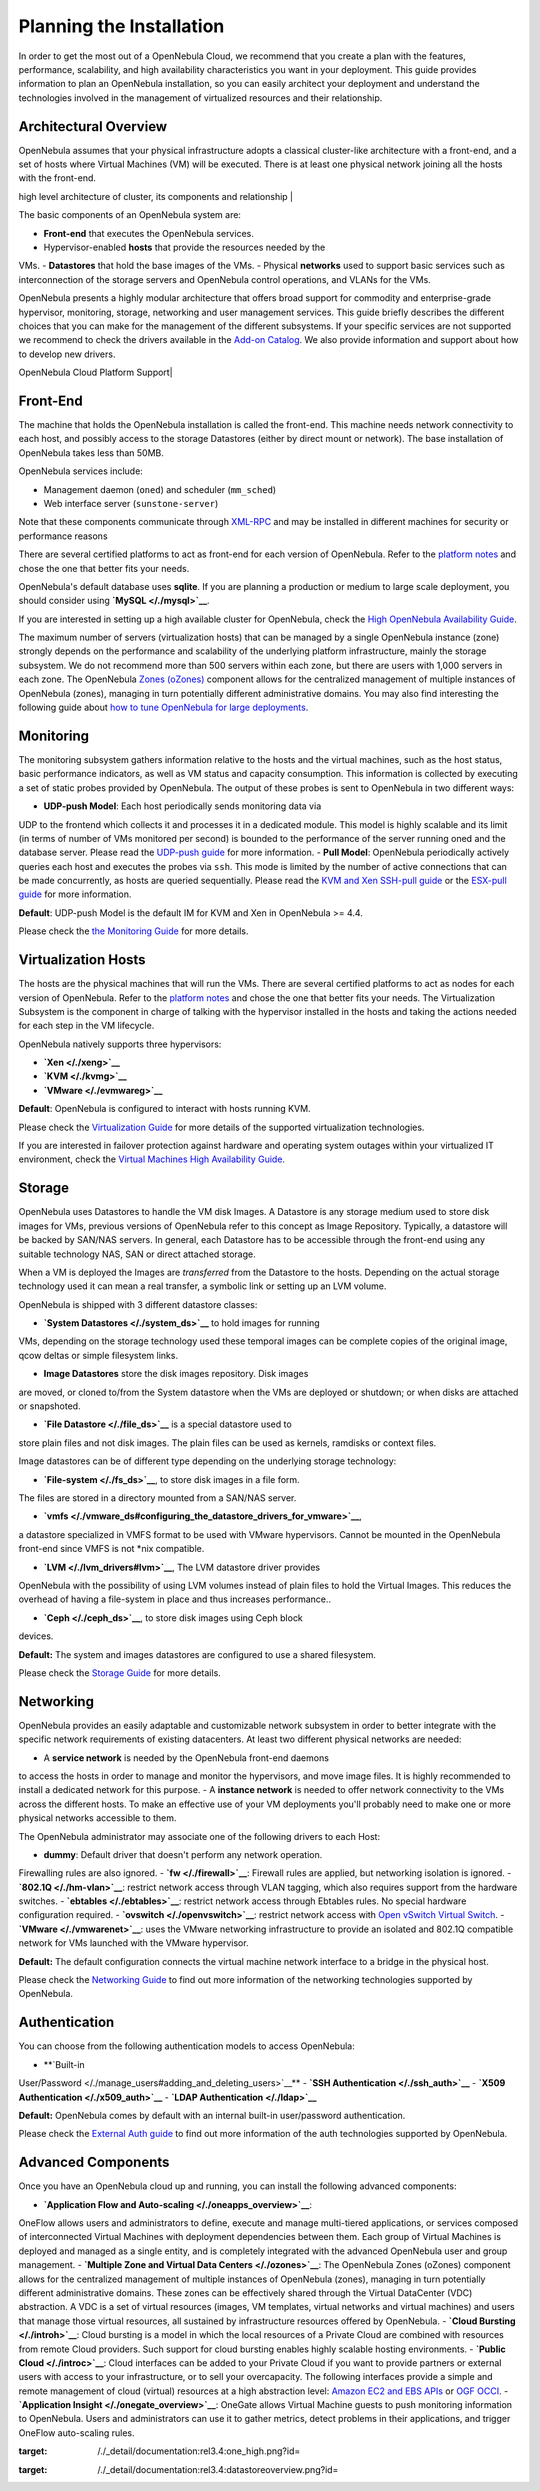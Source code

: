=========================
Planning the Installation
=========================

In order to get the most out of a OpenNebula Cloud, we recommend that
you create a plan with the features, performance, scalability, and high
availability characteristics you want in your deployment. This guide
provides information to plan an OpenNebula installation, so you can
easily architect your deployment and understand the technologies
involved in the management of virtualized resources and their
relationship.

Architectural Overview
======================

OpenNebula assumes that your physical infrastructure adopts a classical
cluster-like architecture with a front-end, and a set of hosts where
Virtual Machines (VM) will be executed. There is at least one physical
network joining all the hosts with the front-end.

| high level architecture of cluster, its components and relationship |

The basic components of an OpenNebula system are:

-  **Front-end** that executes the OpenNebula services.
-  Hypervisor-enabled **hosts** that provide the resources needed by the
VMs.
-  **Datastores** that hold the base images of the VMs.
-  Physical **networks** used to support basic services such as
interconnection of the storage servers and OpenNebula control
operations, and VLANs for the VMs.

OpenNebula presents a highly modular architecture that offers broad
support for commodity and enterprise-grade hypervisor, monitoring,
storage, networking and user management services. This guide briefly
describes the different choices that you can make for the management of
the different subsystems. If your specific services are not supported we
recommend to check the drivers available in the `Add-on
Catalog <http://opennebula.org/addons:catalog>`__. We also provide
information and support about how to develop new drivers.

| OpenNebula Cloud Platform Support|

Front-End
=========

The machine that holds the OpenNebula installation is called the
front-end. This machine needs network connectivity to each host, and
possibly access to the storage Datastores (either by direct mount or
network). The base installation of OpenNebula takes less than 50MB.

OpenNebula services include:

-  Management daemon (``oned``) and scheduler (``mm_sched``)
-  Web interface server (``sunstone-server``)

|:!:| Note that these components communicate through
`XML-RPC </./api>`__ and may be installed in different machines for
security or performance reasons

There are several certified platforms to act as front-end for each
version of OpenNebula. Refer to the `platform notes </./uspng>`__ and
chose the one that better fits your needs.

OpenNebula's default database uses **sqlite**. If you are planning a
production or medium to large scale deployment, you should consider
using **`MySQL </./mysql>`__**.

If you are interested in setting up a high available cluster for
OpenNebula, check the `High OpenNebula Availability Guide </./oneha>`__.

The maximum number of servers (virtualization hosts) that can be managed
by a single OpenNebula instance (zone) strongly depends on the
performance and scalability of the underlying platform infrastructure,
mainly the storage subsystem. We do not recommend more than 500 servers
within each zone, but there are users with 1,000 servers in each zone.
The OpenNebula `Zones (oZones) </./ozones>`__ component allows for the
centralized management of multiple instances of OpenNebula (zones),
managing in turn potentially different administrative domains. You may
also find interesting the following guide about `how to tune OpenNebula
for large deployments </./one_scalability>`__.

Monitoring
==========

The monitoring subsystem gathers information relative to the hosts and
the virtual machines, such as the host status, basic performance
indicators, as well as VM status and capacity consumption. This
information is collected by executing a set of static probes provided by
OpenNebula. The output of these probes is sent to OpenNebula in two
different ways:

-  **UDP-push Model**: Each host periodically sends monitoring data via
UDP to the frontend which collects it and processes it in a dedicated
module. This model is highly scalable and its limit (in terms of
number of VMs monitored per second) is bounded to the performance of
the server running oned and the database server. Please read the
`UDP-push guide </./imudppushg>`__ for more information.
-  **Pull Model**: OpenNebula periodically actively queries each host
and executes the probes via ``ssh``. This mode is limited by the
number of active connections that can be made concurrently, as hosts
are queried sequentially. Please read the `KVM and Xen SSH-pull
guide </./imsshpullg>`__ or the `ESX-pull guide </./imesxpullg>`__
for more information.

|:!:| **Default**: UDP-push Model is the default IM for KVM and Xen in
OpenNebula >= 4.4.

Please check the `the Monitoring Guide </./mon>`__ for more details.

Virtualization Hosts
====================

The hosts are the physical machines that will run the VMs. There are
several certified platforms to act as nodes for each version of
OpenNebula. Refer to the `platform notes </./uspng>`__ and chose the one
that better fits your needs. The Virtualization Subsystem is the
component in charge of talking with the hypervisor installed in the
hosts and taking the actions needed for each step in the VM lifecycle.

OpenNebula natively supports three hypervisors:

-  **`Xen </./xeng>`__**
-  **`KVM </./kvmg>`__**
-  **`VMware </./evmwareg>`__**

|:!:| **Default**: OpenNebula is configured to interact with hosts
running KVM.

Please check the `Virtualization Guide </./vmmg>`__ for more details of
the supported virtualization technologies.

If you are interested in failover protection against hardware and
operating system outages within your virtualized IT environment, check
the `Virtual Machines High Availability Guide </./ftguide>`__.

Storage
=======

OpenNebula uses Datastores to handle the VM disk Images. A Datastore is
any storage medium used to store disk images for VMs, previous versions
of OpenNebula refer to this concept as Image Repository. Typically, a
datastore will be backed by SAN/NAS servers. In general, each Datastore
has to be accessible through the front-end using any suitable technology
NAS, SAN or direct attached storage.

|image3|

When a VM is deployed the Images are *transferred* from the Datastore to
the hosts. Depending on the actual storage technology used it can mean a
real transfer, a symbolic link or setting up an LVM volume.

OpenNebula is shipped with 3 different datastore classes:

-  **`System Datastores </./system_ds>`__** to hold images for running
VMs, depending on the storage technology used these temporal images
can be complete copies of the original image, qcow deltas or simple
filesystem links.

-  **Image Datastores** store the disk images repository. Disk images
are moved, or cloned to/from the System datastore when the VMs are
deployed or shutdown; or when disks are attached or snapshoted.

-  **`File Datastore </./file_ds>`__** is a special datastore used to
store plain files and not disk images. The plain files can be used as
kernels, ramdisks or context files.

Image datastores can be of different type depending on the underlying
storage technology:

-  **`File-system </./fs_ds>`__**, to store disk images in a file form.
The files are stored in a directory mounted from a SAN/NAS server.

-  **`vmfs </./vmware_ds#configuring_the_datastore_drivers_for_vmware>`__**,
a datastore specialized in VMFS format to be used with VMware
hypervisors. Cannot be mounted in the OpenNebula front-end since VMFS
is not \*nix compatible.

-  **`LVM </./lvm_drivers#lvm>`__**, The LVM datastore driver provides
OpenNebula with the possibility of using LVM volumes instead of plain
files to hold the Virtual Images. This reduces the overhead of having
a file-system in place and thus increases performance..

-  **`Ceph </./ceph_ds>`__**, to store disk images using Ceph block
devices.

|:!:| **Default:** The system and images datastores are configured to
use a shared filesystem.

Please check the `Storage Guide </./sm>`__ for more details.

Networking
==========

OpenNebula provides an easily adaptable and customizable network
subsystem in order to better integrate with the specific network
requirements of existing datacenters. At least two different physical
networks are needed:

-  A **service network** is needed by the OpenNebula front-end daemons
to access the hosts in order to manage and monitor the hypervisors,
and move image files. It is highly recommended to install a dedicated
network for this purpose.
-  A **instance network** is needed to offer network connectivity to the
VMs across the different hosts. To make an effective use of your VM
deployments you'll probably need to make one or more physical
networks accessible to them.

The OpenNebula administrator may associate one of the following drivers
to each Host:

-  **dummy**: Default driver that doesn't perform any network operation.
Firewalling rules are also ignored.
-  **`fw </./firewall>`__**: Firewall rules are applied, but networking
isolation is ignored.
-  **`802.1Q </./hm-vlan>`__**: restrict network access through VLAN
tagging, which also requires support from the hardware switches.
-  **`ebtables </./ebtables>`__**: restrict network access through
Ebtables rules. No special hardware configuration required.
-  **`ovswitch </./openvswitch>`__**: restrict network access with `Open
vSwitch Virtual Switch <http://openvswitch.org/>`__.
-  **`VMware </./vmwarenet>`__**: uses the VMware networking
infrastructure to provide an isolated and 802.1Q compatible network
for VMs launched with the VMware hypervisor.

|:!:| **Default:** The default configuration connects the virtual
machine network interface to a bridge in the physical host.

Please check the `Networking Guide </./nm>`__ to find out more
information of the networking technologies supported by OpenNebula.

Authentication
==============

You can choose from the following authentication models to access
OpenNebula:

-  **`Built-in
User/Password </./manage_users#adding_and_deleting_users>`__**
-  **`SSH Authentication </./ssh_auth>`__**
-  **`X509 Authentication </./x509_auth>`__**
-  **`LDAP Authentication </./ldap>`__**

|:!:| **Default:** OpenNebula comes by default with an internal built-in
user/password authentication.

Please check the `External Auth guide </./external_auth>`__ to find out
more information of the auth technologies supported by OpenNebula.

Advanced Components
===================

Once you have an OpenNebula cloud up and running, you can install the
following advanced components:

-  **`Application Flow and Auto-scaling </./oneapps_overview>`__**:
OneFlow allows users and administrators to define, execute and manage
multi-tiered applications, or services composed of interconnected
Virtual Machines with deployment dependencies between them. Each
group of Virtual Machines is deployed and managed as a single entity,
and is completely integrated with the advanced OpenNebula user and
group management.
-  **`Multiple Zone and Virtual Data Centers </./ozones>`__**: The
OpenNebula Zones (oZones) component allows for the centralized
management of multiple instances of OpenNebula (zones), managing in
turn potentially different administrative domains. These zones can be
effectively shared through the Virtual DataCenter (VDC) abstraction.
A VDC is a set of virtual resources (images, VM templates, virtual
networks and virtual machines) and users that manage those virtual
resources, all sustained by infrastructure resources offered by
OpenNebula.
-  **`Cloud Bursting </./introh>`__**: Cloud bursting is a model in
which the local resources of a Private Cloud are combined with
resources from remote Cloud providers. Such support for cloud
bursting enables highly scalable hosting environments.
-  **`Public Cloud </./introc>`__**: Cloud interfaces can be added to
your Private Cloud if you want to provide partners or external users
with access to your infrastructure, or to sell your overcapacity. The
following interfaces provide a simple and remote management of cloud
(virtual) resources at a high abstraction level: `Amazon EC2 and EBS
APIs </./ec2qcg>`__ or `OGF OCCI </./occicg>`__.
-  **`Application Insight </./onegate_overview>`__**: OneGate allows
Virtual Machine guests to push monitoring information to OpenNebula.
Users and administrators can use it to gather metrics, detect
problems in their applications, and trigger OneFlow auto-scaling
rules.

.. | high level architecture of cluster, its components and relationship | image:: /./_media/documentation:rel3.4:one_high.png?w=500
:target: /./_detail/documentation:rel3.4:one_high.png?id=
.. | OpenNebula Cloud Platform Support| image:: /./_media/overview_builders.png?w=500
.. |:!:| image:: /./lib/images/smileys/icon_exclaim.gif
.. |image3| image:: /./_media/documentation:rel3.4:datastoreoverview.png?w=400
:target: /./_detail/documentation:rel3.4:datastoreoverview.png?id=
